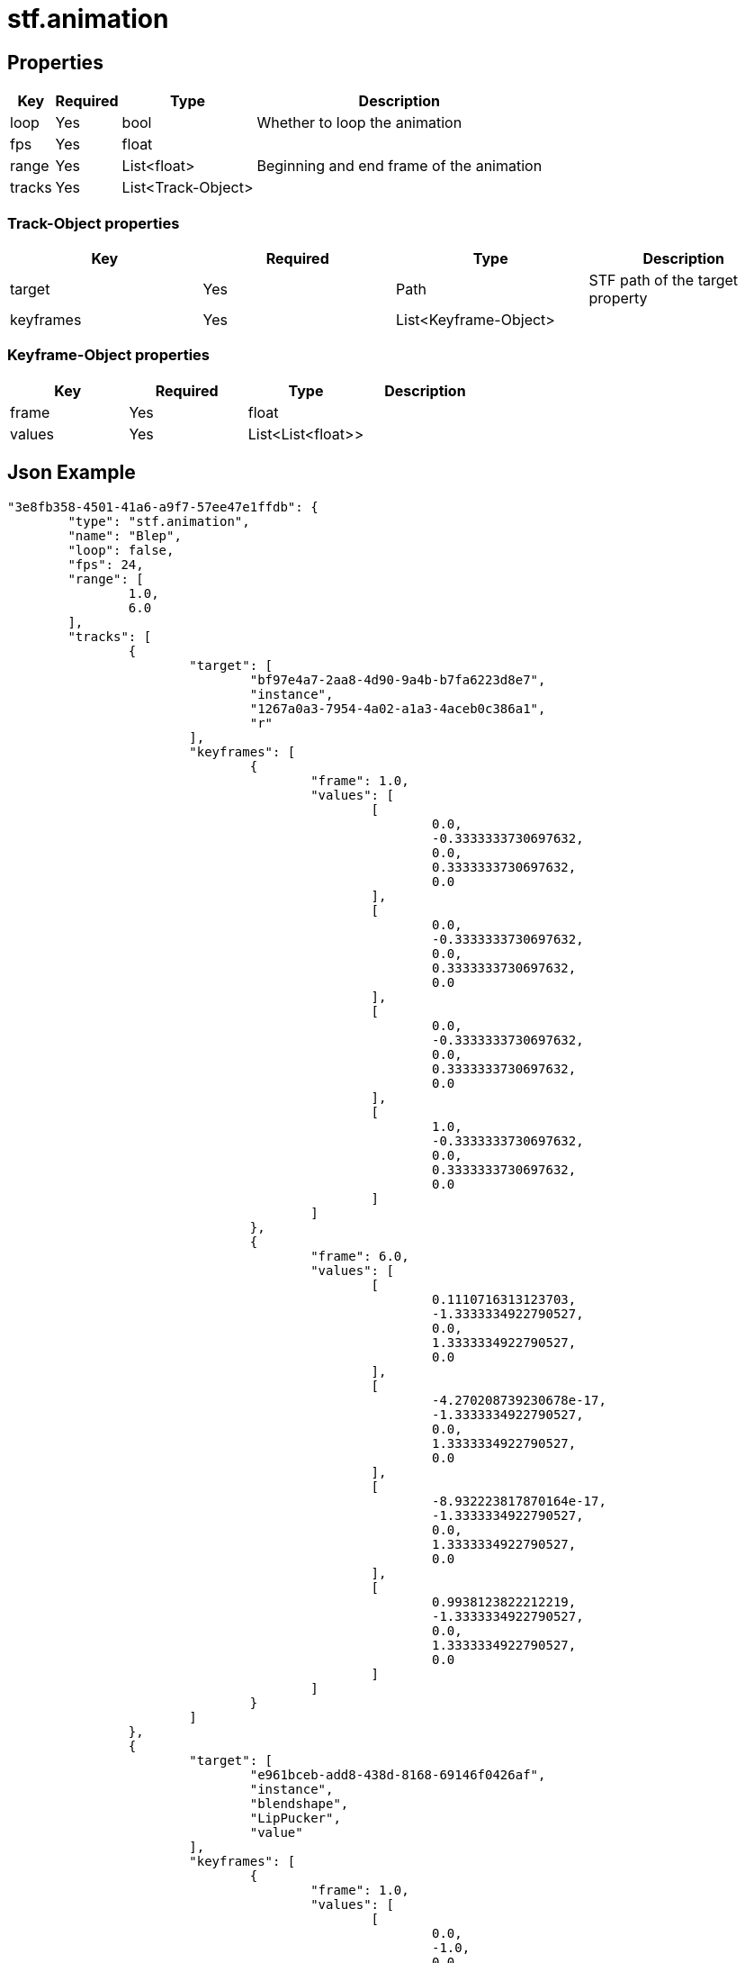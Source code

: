 // Licensed under CC-BY-4.0 (<https://creativecommons.org/licenses/by/4.0/>)

= stf.animation
:homepage: https://stfform.at
:keywords: stf, 3d, fileformat, format, interchange, interoperability
:hardbreaks-option:
:idprefix:
:idseparator: -
:library: Asciidoctor
ifdef::env-github[]
:tip-caption: :bulb:
:note-caption: :information_source:
endif::[]

== Properties
[%autowidth, %header,cols=4*]
|===
|Key |Required |Type |Description

|loop |Yes |bool |Whether to loop the animation
|fps |Yes |float |
|range |Yes |List<float> |Beginning and end frame of the animation
|tracks |Yes |List<Track-Object> |
|===

=== Track-Object properties
|===
|Key |Required |Type |Description

|target |Yes |Path |STF path of the target property
|keyframes |Yes |List<Keyframe-Object> |
|===

=== Keyframe-Object properties
|===
|Key |Required |Type |Description

|frame |Yes |float |
|values |Yes |List<List<float>> |
|===

== Json Example
[,json]
----
"3e8fb358-4501-41a6-a9f7-57ee47e1ffdb": {
	"type": "stf.animation",
	"name": "Blep",
	"loop": false,
	"fps": 24,
	"range": [
		1.0,
		6.0
	],
	"tracks": [
		{
			"target": [
				"bf97e4a7-2aa8-4d90-9a4b-b7fa6223d8e7",
				"instance",
				"1267a0a3-7954-4a02-a1a3-4aceb0c386a1",
				"r"
			],
			"keyframes": [
				{
					"frame": 1.0,
					"values": [
						[
							0.0,
							-0.3333333730697632,
							0.0,
							0.3333333730697632,
							0.0
						],
						[
							0.0,
							-0.3333333730697632,
							0.0,
							0.3333333730697632,
							0.0
						],
						[
							0.0,
							-0.3333333730697632,
							0.0,
							0.3333333730697632,
							0.0
						],
						[
							1.0,
							-0.3333333730697632,
							0.0,
							0.3333333730697632,
							0.0
						]
					]
				},
				{
					"frame": 6.0,
					"values": [
						[
							0.1110716313123703,
							-1.3333334922790527,
							0.0,
							1.3333334922790527,
							0.0
						],
						[
							-4.270208739230678e-17,
							-1.3333334922790527,
							0.0,
							1.3333334922790527,
							0.0
						],
						[
							-8.932223817870164e-17,
							-1.3333334922790527,
							0.0,
							1.3333334922790527,
							0.0
						],
						[
							0.9938123822212219,
							-1.3333334922790527,
							0.0,
							1.3333334922790527,
							0.0
						]
					]
				}
			]
		},
		{
			"target": [
				"e961bceb-add8-438d-8168-69146f0426af",
				"instance",
				"blendshape",
				"LipPucker",
				"value"
			],
			"keyframes": [
				{
					"frame": 1.0,
					"values": [
						[
							0.0,
							-1.0,
							0.0,
							1.0,
							0.0
						]
					]
				},
				{
					"frame": 4.0,
					"values": [
						[
							0.75,
							-1.0,
							0.0,
							0.6666665077209473,
							0.0
						]
					]
				}
			]
		}
	]
}
----

== Implementations
* Blender: https://github.com/emperorofmars/stf_blender/blob/master/stfblender/modules/core/stf_animation/stf_animation.py[GitHub] | https://codeberg.org/emperorofmars/stf_blender/src/branch/master/stfblender/modules/core/stf_animation/stf_animation.py[Codeberg]
* Unity: https://github.com/emperorofmars/stf_unity/blob/master/Runtime/Modules/Modules_Core/STF_Animation.cs[GitHub] | https://codeberg.org/emperorofmars/stf_unity/src/branch/master/Runtime/Modules/Modules_Core/STF_Animation.cs[Codeberg]
* Godot: https://github.com/emperorofmars/stf_godot/blob/master/addons/stf_godot/modules/stf/STF_Animation.gd[GitHub] | https://codeberg.org/emperorofmars/stf_godot/src/branch/master/addons/stf_godot/modules/stf/STF_Animation.gd[Codeberg]
